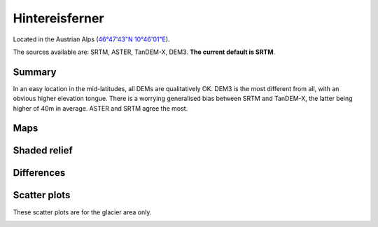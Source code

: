 Hintereisferner
===============

Located in the Austrian Alps (`46°47'43"N 10°46'01"E <https://goo.gl/maps/hncE2T1NAnC2>`_).

The sources available are: SRTM, ASTER, TanDEM-X, DEM3. **The current
default is SRTM**.

Summary
-------

In an easy location in the mid-latitudes, all DEMs are qualitatively OK. DEM3
is the most different from all, with an obvious higher elevation tongue.
There is a worrying generalised bias between SRTM and TanDEM-X, the latter
being higher of 40m in average. ASTER and SRTM agree the most.

Maps
----

.. image:: /_static/dems_examples/hef/dem_topo_color.png
    :width: 100%

Shaded relief
-------------

.. image:: /_static/dems_examples/hef/dem_topo_shade.png
    :width: 100%


Differences
-----------

.. image:: /_static/dems_examples/hef/dem_diffs.png
    :width: 100%



Scatter plots
-------------

These scatter plots are for the glacier area only.

.. image:: /_static/dems_examples/hef/dem_scatter.png
    :width: 100%
